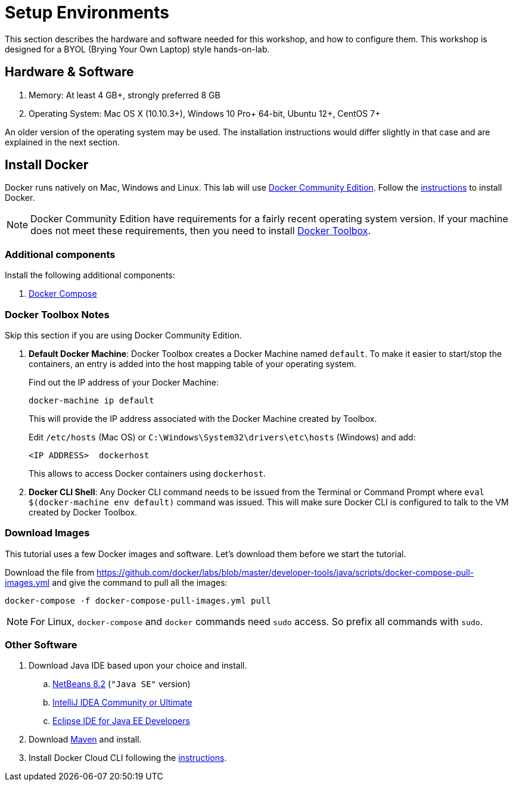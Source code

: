 :imagesdir: images

= Setup Environments

This section describes the hardware and software needed for this workshop, and how to configure them. This workshop is designed for a BYOL (Brying Your Own Laptop) style hands-on-lab.

== Hardware & Software

. Memory: At least 4 GB+, strongly preferred 8 GB
. Operating System: Mac OS X (10.10.3+), Windows 10 Pro+ 64-bit, Ubuntu 12+, CentOS 7+

An older version of the operating system may be used. The installation instructions would differ slightly in that case and are explained in the next section.

== Install Docker

Docker runs natively on Mac, Windows and Linux. This lab will use https://www.docker.com/community-edition[Docker Community Edition]. Follow the https://www.docker.com/community-edition[instructions] to install Docker.

NOTE: Docker Community Edition have requirements for a fairly recent operating system version. If your machine does not meet these requirements, then you need to install https://www.docker.com/products/docker-toolbox[Docker Toolbox]. 

=== Additional components

Install the following additional components:

. https://docs.docker.com/compose/install/[Docker Compose]

=== Docker Toolbox Notes

Skip this section if you are using Docker Community Edition.

. *Default Docker Machine*: Docker Toolbox creates a Docker Machine named `default`. To make it easier to start/stop the containers, an entry is added into the host mapping table of your operating system. 
+
Find out the IP address of your Docker Machine:
+
```
docker-machine ip default
```
+
This will provide the IP address associated with the Docker Machine created by Toolbox.
+
Edit `/etc/hosts` (Mac OS) or `C:\Windows\System32\drivers\etc\hosts` (Windows) and add:
+
[source, text]
----
<IP ADDRESS>  dockerhost
----
+
This allows to access Docker containers using `dockerhost`.
+
. *Docker CLI Shell*: Any Docker CLI command needs to be issued from the Terminal or Command Prompt where `eval $(docker-machine env default)` command was issued. This will make sure Docker CLI is configured to talk to the VM created by Docker Toolbox.

=== Download Images

This tutorial uses a few Docker images and software. Let's download them before we start the tutorial.

Download the file from https://github.com/docker/labs/blob/master/developer-tools/java/scripts/docker-compose-pull-images.yml and give the command to pull all the images:

```console
docker-compose -f docker-compose-pull-images.yml pull
```

NOTE: For Linux, `docker-compose` and `docker` commands need `sudo` access. So prefix all commands with `sudo`.

=== Other Software

. Download Java IDE based upon your choice and install.
.. https://netbeans.org/downloads/[NetBeans 8.2] (`"Java SE"` version)
.. https://www.jetbrains.com/idea/download/[IntelliJ IDEA Community or Ultimate]
.. http://www.eclipse.org/downloads/eclipse-packages/[Eclipse IDE for Java EE Developers]
. Download https://maven.apache.org/download.cgi[Maven] and install.
. Install Docker Cloud CLI following the https://docs.docker.com/docker-cloud/installing-cli/[instructions].

